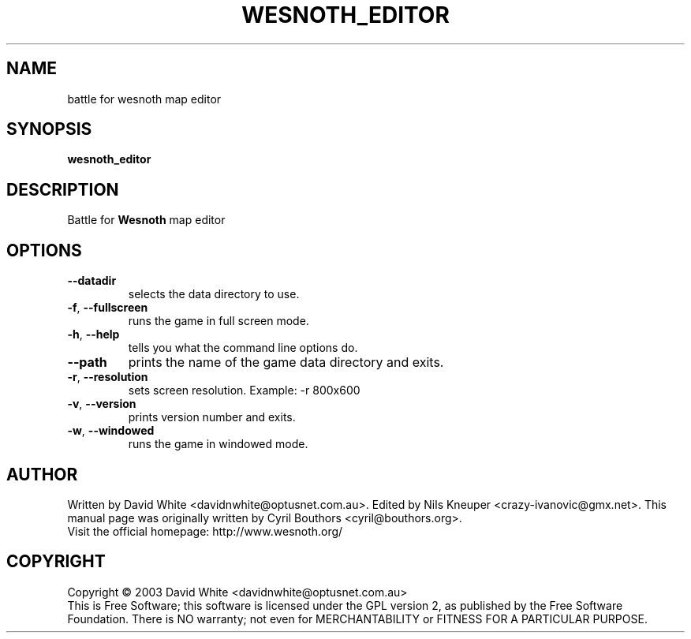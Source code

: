 .\" This program is free software; you can redistribute it and/or modify
.\" it under the terms of the GNU General Public License as published by
.\" the Free Software Foundation; either version 2 of the License, or
.\" (at your option) any later version.
.\"
.\" This program is distributed in the hope that it will be useful,
.\" but WITHOUT ANY WARRANTY; without even the implied warranty of
.\" MERCHANTABILITY or FITNESS FOR A PARTICULAR PURPOSE.  See the
.\" GNU General Public License for more details.
.\"
.\" You should have received a copy of the GNU General Public License
.\" along with this program; if not, write to the Free Software
.\" Foundation, Inc., 59 Temple Place, Suite 330, Boston, MA  02111-1307  USA
.\"

.TH WESNOTH_EDITOR 6 "January 22nd, 2004" "Wesnoth_editor" "Battle for Wesnoth map editor"

.SH NAME
battle for wesnoth map editor

.SH SYNOPSIS
.B wesnoth_editor

.SH DESCRIPTION
Battle for
.B Wesnoth
map editor

.SH OPTIONS

.TP
.BR --datadir
selects the data directory to use.

.TP
.BR -f , \ --fullscreen
runs the game in full screen mode.

.TP
.BR -h , \ --help
tells you what the command line options do.

.TP
.BR --path
prints the name of the game data directory and exits.

.TP
.BR -r , \ --resolution
sets screen resolution. Example: -r 800x600

.TP
.BR -v , \ --version
prints version number and exits.

.TP
.BR -w , \ --windowed
runs the game in windowed mode.

.SH AUTHOR
Written by David White <davidnwhite@optusnet.com.au>.
Edited by Nils Kneuper <crazy-ivanovic@gmx.net>.
This manual page was originally written by Cyril Bouthors <cyril@bouthors.org>.
.br
Visit the official homepage: http://www.wesnoth.org/

.SH COPYRIGHT
Copyright \(co 2003 David White <davidnwhite@optusnet.com.au>
.br
This is Free Software; this software is licensed under the GPL version 2, as published by the Free Software Foundation.
There is NO warranty; not even for MERCHANTABILITY or FITNESS FOR A PARTICULAR PURPOSE.
